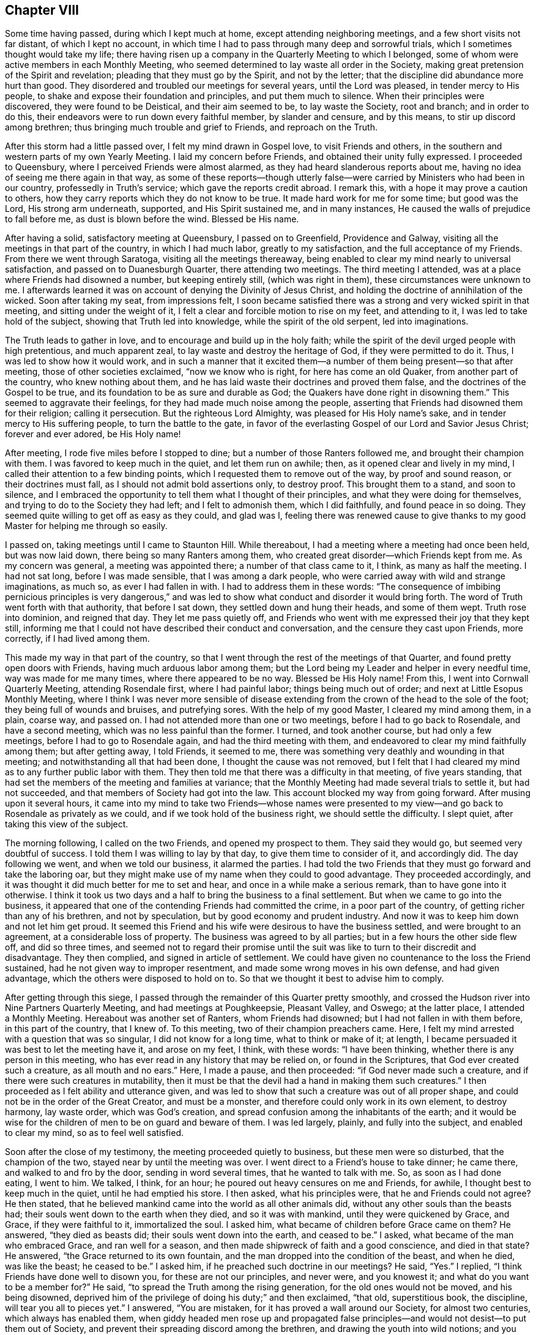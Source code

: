 == Chapter VIII

Some time having passed, during which I kept much at home,
except attending neighboring meetings, and a few short visits not far distant,
of which I kept no account,
in which time I had to pass through many deep and sorrowful trials,
which I sometimes thought would take my life;
there having risen up a company in the Quarterly Meeting to which I belonged,
some of whom were active members in each Monthly Meeting,
who seemed determined to lay waste all order in the Society,
making great pretension of the Spirit and revelation;
pleading that they must go by the Spirit, and not by the letter;
that the discipline did abundance more hurt than good.
They disordered and troubled our meetings for several years, until the Lord was pleased,
in tender mercy to His people, to shake and expose their foundation and principles,
and put them much to silence.
When their principles were discovered, they were found to be Deistical,
and their aim seemed to be, to lay waste the Society, root and branch;
and in order to do this, their endeavors were to run down every faithful member,
by slander and censure, and by this means, to stir up discord among brethren;
thus bringing much trouble and grief to Friends, and reproach on the Truth.

After this storm had a little passed over, I felt my mind drawn in Gospel love,
to visit Friends and others, in the southern and western parts of my own Yearly Meeting.
I laid my concern before Friends, and obtained their unity fully expressed.
I proceeded to Queensbury, where I perceived Friends were almost alarmed,
as they had heard slanderous reports about me,
having no idea of seeing me there again in that way,
as some of these reports--though utterly false--were
carried by Ministers who had been in our country,
professedly in Truth`'s service; which gave the reports credit abroad.
I remark this, with a hope it may prove a caution to others,
how they carry reports which they do not know to be true.
It made hard work for me for some time; but good was the Lord, His strong arm underneath,
supported, and His Spirit sustained me, and in many instances,
He caused the walls of prejudice to fall before me, as dust is blown before the wind.
Blessed be His name.

After having a solid, satisfactory meeting at Queensbury, I passed on to Greenfield,
Providence and Galway, visiting all the meetings in that part of the country,
in which I had much labor, greatly to my satisfaction,
and the full acceptance of my Friends.
From there we went through Saratoga, visiting all the meetings thereaway,
being enabled to clear my mind nearly to universal satisfaction,
and passed on to Duanesburgh Quarter, there attending two meetings.
The third meeting I attended, was at a place where Friends had disowned a number,
but keeping entirely still, (which was right in them),
these circumstances were unknown to me.
I afterwards learned it was on account of denying the Divinity of Jesus Christ,
and holding the doctrine of annihilation of the wicked.
Soon after taking my seat, from impressions felt,
I soon became satisfied there was a strong and very wicked spirit in that meeting,
and sitting under the weight of it,
I felt a clear and forcible motion to rise on my feet, and attending to it,
I was led to take hold of the subject, showing that Truth led into knowledge,
while the spirit of the old serpent, led into imaginations.

The Truth leads to gather in love, and to encourage and build up in the holy faith;
while the spirit of the devil urged people with high pretentious, and much apparent zeal,
to lay waste and destroy the heritage of God, if they were permitted to do it.
Thus, I was led to show how it would work,
and in such a manner that it excited them--a number
of them being present--so that after meeting,
those of other societies exclaimed, "`now we know who is right,
for here has come an old Quaker, from another part of the country,
who knew nothing about them, and he has laid waste their doctrines and proved them false,
and the doctrines of the Gospel to be true,
and its foundation to be as sure and durable as God;
the Quakers have done right in disowning them.`"
This seemed to aggravate their feelings, for they had made much noise among the people,
asserting that Friends had disowned them for their religion; calling it persecution.
But the righteous Lord Almighty, was pleased for His Holy name`'s sake,
and in tender mercy to His suffering people, to turn the battle to the gate,
in favor of the everlasting Gospel of our Lord and Savior Jesus Christ;
forever and ever adored, be His Holy name!

After meeting, I rode five miles before I stopped to dine;
but a number of those Ranters followed me, and brought their champion with them.
I was favored to keep much in the quiet, and let them run on awhile; then,
as it opened clear and lively in my mind,
I called their attention to a few binding points,
which I requested them to remove out of the way, by proof and sound reason,
or their doctrines must fall, as I should not admit bold assertions only,
to destroy proof.
This brought them to a stand, and soon to silence,
and I embraced the opportunity to tell them what I thought of their principles,
and what they were doing for themselves, and trying to do to the Society they had left;
and I felt to admonish them, which I did faithfully, and found peace in so doing.
They seemed quite willing to get off as easy as they could, and glad was I,
feeling there was renewed cause to give thanks to my good
Master for helping me through so easily.

I passed on, taking meetings until I came to Staunton Hill.
While thereabout, I had a meeting where a meeting had once been held,
but was now laid down, there being so many Ranters among them,
who created great disorder--which Friends kept from me.
As my concern was general, a meeting was appointed there;
a number of that class came to it, I think, as many as half the meeting.
I had not sat long, before I was made sensible, that I was among a dark people,
who were carried away with wild and strange imaginations, as much so,
as ever I had fallen in with.
I had to address them in these words:
"`The consequence of imbibing pernicious principles is very dangerous,`"
and was led to show what conduct and disorder it would bring forth.
The word of Truth went forth with that authority, that before I sat down,
they settled down and hung their heads, and some of them wept.
Truth rose into dominion, and reigned that day.
They let me pass quietly off,
and Friends who went with me expressed their joy that they kept still,
informing me that I could not have described their conduct and conversation,
and the censure they cast upon Friends, more correctly, if I had lived among them.

This made my way in that part of the country,
so that I went through the rest of the meetings of that Quarter,
and found pretty open doors with Friends, having much arduous labor among them;
but the Lord being my Leader and helper in every needful time,
way was made for me many times, where there appeared to be no way.
Blessed be His Holy name!
From this, I went into Cornwall Quarterly Meeting, attending Rosendale first,
where I had painful labor; things being much out of order;
and next at Little Esopus Monthly Meeting,
where I think I was never more sensible of disease extending
from the crown of the head to the sole of the foot;
they being full of wounds and bruises, and putrefying sores.
With the help of my good Master, I cleared my mind among them, in a plain, coarse way,
and passed on.
I had not attended more than one or two meetings, before I had to go back to Rosendale,
and have a second meeting, which was no less painful than the former.
I turned, and took another course, but had only a few meetings,
before I had to go to Rosendale again, and had the third meeting with them,
and endeavored to clear my mind faithfully among them; but after getting away,
I told Friends, it seemed to me,
there was something very deathly and wounding in that meeting;
and notwithstanding all that had been done, I thought the cause was not removed,
but I felt that I had cleared my mind as to any further public labor with them.
They then told me that there was a difficulty in that meeting, of five years standing,
that had set the members of the meeting and families at variance;
that the Monthly Meeting had made several trials to settle it, but had not succeeded,
and that members of Society had got into the law.
This account blocked my way from going forward.
After musing upon it several hours,
it came into my mind to take two Friends--whose names were presented
to my view--and go back to Rosendale as privately as we could,
and if we took hold of the business right, we should settle the difficulty.
I slept quiet, after taking this view of the subject.

The morning following, I called on the two Friends, and opened my prospect to them.
They said they would go, but seemed very doubtful of success.
I told them I was willing to lay by that day, to give them time to consider of it,
and accordingly did.
The day following we went, and when we told our business, it alarmed the parties.
I had told the two Friends that they must go forward and take the laboring oar,
but they might make use of my name when they could to good advantage.
They proceeded accordingly, and it was thought it did much better for me to set and hear,
and once in a while make a serious remark, than to have gone into it otherwise.
I think it took us two days and a half to bring the business to a final settlement.
But when we came to go into the business,
it appeared that one of the contending Friends had committed the crime,
in a poor part of the country, of getting richer than any of his brethren,
and not by speculation, but by good economy and prudent industry.
And now it was to keep him down and not let him get proud.
It seemed this Friend and his wife were desirous to have the business settled,
and were brought to an agreement, at a considerable loss of property.
The business was agreed to by all parties; but in a few hours the other side flew off,
and did so three times,
and seemed not to regard their promise until the suit was
like to turn to their discredit and disadvantage.
They then complied, and signed in article of settlement.
We could have given no countenance to the loss the Friend sustained,
had he not given way to improper resentment,
and made some wrong moves in his own defense, and had given advantage,
which the others were disposed to hold on to.
So that we thought it best to advise him to comply.

After getting through this siege,
I passed through the remainder of this Quarter pretty smoothly,
and crossed the Hudson river into Nine Partners Quarterly Meeting,
and had meetings at Poughkeepsie, Pleasant Valley, and Oswego; at the latter place,
I attended a Monthly Meeting.
Hereabout was another set of Ranters, whom Friends had disowned;
but I had not fallen in with them before, in this part of the country, that I knew of.
To this meeting, two of their champion preachers came.
Here, I felt my mind arrested with a question that was so singular,
I did not know for a long time, what to think or make of it; at length,
I became persuaded it was best to let the meeting have it, and arose on my feet, I think,
with these words: "`I have been thinking, whether there is any person in this meeting,
who has ever read in any history that may be relied on, or found in the Scriptures,
that God ever created such a creature, as all mouth and no ears.`"
Here, I made a pause, and then proceeded: "`if God never made such a creature,
and if there were such creatures in mutability,
then it must be that the devil had a hand in making them such creatures.`"
I then proceeded as I felt ability and utterance given,
and was led to show that such a creature was out of all proper shape,
and could not be in the order of the Great Creator, and must be a monster,
and therefore could only work in its own element, to destroy harmony, lay waste order,
which was God`'s creation, and spread confusion among the inhabitants of the earth;
and it would be wise for the children of men to be on guard and beware of them.
I was led largely, plainly, and fully into the subject, and enabled to clear my mind,
so as to feel well satisfied.

Soon after the close of my testimony, the meeting proceeded quietly to business,
but these men were so disturbed, that the champion of the two,
stayed near by until the meeting was over.
I went direct to a Friend`'s house to take dinner; he came there,
and walked to and fro by the door, sending in word several times,
that he wanted to talk with me.
So, as soon as I had done eating, I went to him.
We talked, I think, for an hour; he poured out heavy censures on me and Friends,
for awhile, I thought best to keep much in the quiet, until he had emptied his store.
I then asked, what his principles were, that he and Friends could not agree?
He then stated, that he believed mankind came into the world as all other animals did,
without any other souls than the beasts had;
their souls went down to the earth when they died, and so it was with mankind,
until they were quickened by Grace, and Grace, if they were faithful to it,
immortalized the soul.
I asked him, what became of children before Grace came on them?
He answered, "`they died as beasts did; their souls went down into the earth,
and ceased to be.`"
I asked, what became of the man who embraced Grace, and ran well for a season,
and then made shipwreck of faith and a good conscience, and died in that state?
He answered, "`the Grace returned to its own fountain,
and the man dropped into the condition of the beast, and when he died,
was like the beast; he ceased to be.`"
I asked him, if he preached such doctrine in our meetings?
He said, "`Yes.`"
I replied, "`I think Friends have done well to disown you,
for these are not our principles, and never were, and you knowest it;
and what do you want to be a member for?`"
He said, "`to spread the Truth among the rising generation,
for the old ones would not be moved, and his being disowned,
deprived him of the privilege of doing his duty;`" and then exclaimed, "`that old,
superstitious book, the discipline, will tear you all to pieces yet.`"
I answered, "`You are mistaken, for it has proved a wall around our Society,
for almost two centuries, which always has enabled them,
when giddy headed men rose up and propagated false principles--and
would not desist--to put them out of Society,
and prevent their spreading discord among the brethren,
and drawing the youth into wild notions;
and you will find it will answer the same purpose now, if kept to.`"

This stopped him on that point.
I embraced the opportunity to ask him, how he came by these principles?
He said, "`by revelation.`"
I thought it now time to bring him to the binding points,
which had stopped the mouths of all his brethren I had fallen in with; so I asked,
"`what proof they gave of their revelation?`"
He said,
"`the same as the prophets did--'`thus says the Lord`'--and
those who did not receive them,
were punished, and so they would be now.`"
I then remarked, "`your revelation contradicts abundance of the Scripture;
and seeing that God chose His own way,
when He introduced the bible into the world by the hand of Moses;
He sent him with a message,
'`Thus says the Lord God;`' and then endued him with
power to work marvellous signs and wonders,
such as had never been seen or heard of,
and in the presence of unbelievers as well as believers, in proof of his revelation.
And it did not end here; it continued with Joshua,
and several of the prophets at different ages; and this is not all;
when Jesus Christ came into the world to introduce the Gospel to the people,
He did not ask the people to receive Him as Christ, until He had worked many miracles,
such as had never been seen or heard of before, and far to exceed Moses;
for Moses`' miracles were punishments, and the display of the power of God on the wicked.
But Jesus Christ`'s miracles were benevolence,
and mercy to enduring humanity--the full revelation
of His love and tender mercies to all people.
Yet, He did not call on them to believe Him, but for the work`'s sake; for, said He,
'`No man has done the works you see me do.`' And now, friend, you have told me,
that your revelation has carried you beyond all the old prophets,
beyond the apostles and all our ancient Friends, into the vision of light;
beyond what any of these ever saw, and that it has carried you beyond the Scriptures;
and in that, your revelation contradicts the revelation of the Scriptures.
For the power of working miracles did not end with the outward Ministry of Jesus Christ,
but rested on His apostles, His successors, long after His ascension.

Now, friend, we look back as well as forward, and when we reflect seriously,
on the mighty, and long continued evidence of both the former dispensations,
we think that He is the same God He ever was, and changes not;
and that His love and long forbearance, is as much toward the people, as it ever was;
and we think, that if God was about to reveal a new dispensation,
which would be more glorious than either of the others,
that you would give an evidence answerable to the magnitude of the revelation;
seeing He has always taken that way.
So, that there are too many sound heads in our Society,
to be drawn off of this ancient foundation,
and well proved doctrine of the Gospel and Divine revelation,
by nothing better than the bold, empty assertion of a few confident men; and that,
in contradiction to all well proved revelation.`"
To all this, he made no answer; but mused awhile, and then exclaimed, "`I always heard,
that you was a tender-spirited, charitable man, but I am disappointed,
for I now see that you are as much laced up in that old buckram superstition,
as any of them.`"
And so we parted.

Previous to this, I had a number of meetings laid out,
and notice of the appointments timely given; so that when I came to Crum Elbow,
Little Nine Partners, and the Creek, I had full and satisfactory meetings;
but when I came to Stanford, though Friends had received the notice,
they had made no appointment for the meeting, so I passed on to the Plains,
from there to Nine Partners; then turned about, and attended the Creek Monthly Meeting.
Here, I observed that two Friends mostly dictated the business,
and when anyone opposed them, they bore heavily upon such; and if they said nothing,
they urged them to unite: the effect was, that they had nearly all the speaking to do,
and the business went heavily.
After the business was through, I told them what effect such conduct had on the meeting,
and felt good satisfaction in telling them my mind.
There was a complaint brought against a member for drunkenness,
and was under the care of a committee, and no favorable report;
but these two Friends strove hard to throw it out,
and have no further notice taken of it; yet, they did not effect their purpose that day.

The next day, I attended Stanford Monthly Meeting, held at Little Nine Partners,
where I had satisfactory service to myself and Friends.
After meeting, I set forward for home, and thought I saw my way clear,
expecting to be at Hudson meeting the next day.
I had a borrowed horse; for when I was in the Otego country, my beast was taken sick,
so that she could not travel, and a kind Friend, Aaron Wing, lent me a noble young horse,
a fine traveller, to go the rest of the journey.
All the time I had him, he never lost his course for home,
and whenever he saw a road that turned that way, he would pull hard for it.
But on this afternoon, when I started, and thought to make good headway,
as the horse would travel freely towards home, after a few miles drive,
I came to a road that turned from his home, and the horse, for the first time,
pressed hard to take it; but I urged him by, and though a lively horse,
he afterwards traveled slowly and dull, so that I had to urge him on.
A heavy feeling came over me; I could not see for what,
but it increased as I went forward, and I concluded, if I came to another road,
and the horse made a choice, he should go where he would.

I soon came to a road that turned the same way the other did; the horse crowded for it,
so I let him go; he then pressed ahead, and traveled fast.
My mind became easy, and I went on until I came in sight of the stage road,
concluding to let the horse go where he pleased; when we came to it,
the horse turned again from home, and went ahead fast, until near night,
before he slackened his speed.
I then enquired if any Friends lived on that road, and was answered,
that some distance beyond, a half Quaker lived, and his wife was a whole one.
I passed on, and enquired again; was answered as before.
A man standing by, said he was his neighbor, and if I would let him ride,
he would show me his house.
When I got there, I found him so drunk that he could but just totter about,
and not able to talk plain.
When morning came, I cleared my mind, and left him, and went on to Crum Elbow;
being first day, we had a large, solemn, favored meeting,
so that I was satisfied I was in my right place, though a horse was my pilot.

After meeting, I informed Friends, with whom I lodged, and how I found him.
They then told me, he was the man the complaint stood against,
that the two Friends strove to throw out, as being taken up on a trifling affair;
and that he had been in the practice of drinking strong liquors, to intoxication,
for years, and it was much known round the country, among every sort of people.
I said in my heart,
"`alas! if these are the principles of those who sit at the head of government,
an Elder and a Minister, who will rise up and endeavor to suppress discipline,
and prevent the testimony of Truth from going forth against such filthy evils,
it is no marvel that it is felt,
that the Spirit of the Lamb of God groans under crucifying sufferings;
and that the spirits of the upright mourn in sackcloth and ashes,
to see the wall about the Church broken down,
by those who ought to stand as faithful watchman,
to keep it in good repair and good order.
Where there is such unsoundness in the head, the faintness is such,
that when they attempt to do the business of the Church,
it drags like Pharaoh`'s chariot wheels.`"

From Crum Elbow, I felt drawings in my mind to attend my own Yearly Meeting.
After considering it, I became satisfied it was best.
I took Amawalk, and Shappaqua on my way; I was led into close, painful labor,
there being much of a worldly spirit, self-security,
and worldly wisdom in these meetings, so that it was painful;
being made sensible that the true spirit of the Gospel
was much oppressed in the minds of many,
but not in all, I think.
I attended the Yearly Meeting, which was deeply exercising,
in the several sittings thereof;
yet the business was conducted in a good degree of condescension, and ended quietly.
After the close of the Yearly Meeting,
I felt my mind arrested to be at Shappaqua meeting, on first day.
When I got there, my Master showed me a monster, and his name was Great I,
and my Master constrained me to describe him to the people,
that they might know he was a monster, and not a disciple of Jesus Christ.

It was a solemn day to me.
At four in the afternoon, I had a meeting at Croton where my testimony did not suit all.
I was led to preach up the doctrines and acknowledge the Divinity of Jesus Christ;
and after meeting, was treated with great coolness.
From here, I went pretty directly on to return my borrowed horse; and when I got there,
my little mare was dead, and I had to borrow the horse the second time, to get home,
where I arrived in the 6th month, after an absence of five months or more,
in which time I had many sore conflicts to pass through.
But such was the goodness of the Lord, that He supported me,
feeling His strong arm underneath, to bear up in every trial,
and His power to give strength in every battle,
with wisdom and utterance in in every needful time.
Thus the Lord marvelously led me along,
in such a way that I had the opportunity of clearing my mind to good satisfaction,
and to silence those wicked, false reports, which were sent over the country; so much so,
I was credibly told, that one of the Friends who gave the reports credit,
wrote to his correspondents and connections,
informing them that I had been in his country,
and had visited nearly all the meetings in those parts,
and that my conduct and labors in the ministry had
been to good satisfaction wherever I had been,
and that he had heard me; that he never had better unity with me in any part of my life.
This got to them before I got home, and stopped their clamor;
so that through the mercy of the Most High God, in his interposition,
all was still without, when I got home, and my mind richly filled with peace.
Blessed, worshipped and adored, be the Lord, my Redeemer, forevermore!
